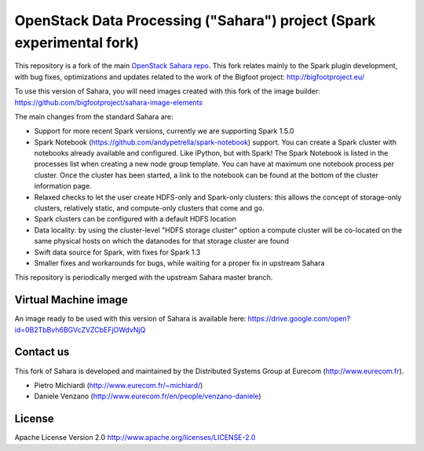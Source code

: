 OpenStack Data Processing ("Sahara") project (Spark experimental fork)
======================================================================

This repository is a fork of the main `OpenStack Sahara repo <https://github.com/openstack/sahara>`_. This fork relates mainly to the Spark plugin development, with bug fixes, optimizations and updates related to the work of the Bigfoot project: http://bigfootproject.eu/

To use this version of Sahara, you will need images created with this fork of the image builder: https://github.com/bigfootproject/sahara-image-elements

The main changes from the standard Sahara are:

- Support for more recent Spark versions, currently we are supporting Spark 1.5.0
- Spark Notebook (https://github.com/andypetrella/spark-notebook) support. You can create a Spark cluster with notebooks already available and configured. Like iPython, but with Spark! The Spark Notebook is listed in the processes list when creating a new node group template. You can have at maximum one notebook process per cluster. Once the cluster has been started, a link to the notebook can be found at the bottom of the cluster information page.
- Relaxed checks to let the user create HDFS-only and Spark-only clusters: this allows the concept of storage-only clusters, relatively static, and compute-only clusters that come and go.
- Spark clusters can be configured with a default HDFS location
- Data locality: by using the cluster-level "HDFS storage cluster" option a compute cluster will be co-located on the same physical hosts on which the datanodes for that storage cluster are found
- Swift data source for Spark, with fixes for Spark 1.3
- Smaller fixes and workarounds for bugs, while waiting for a proper fix in upstream Sahara

This repository is periodically merged with the upstream Sahara master branch.

Virtual Machine image
---------------------

An image ready to be used with this version of Sahara is available here:
https://drive.google.com/open?id=0B2TbBvh6BGVcZVZCbEFjOWdvNjQ

Contact us
----------

This fork of Sahara is developed and maintained by the Distributed Systems Group at Eurecom (http://www.eurecom.fr).

* Pietro Michiardi (http://www.eurecom.fr/~michiard/)
* Daniele Venzano (http://www.eurecom.fr/en/people/venzano-daniele)

License
-------

Apache License Version 2.0 http://www.apache.org/licenses/LICENSE-2.0
